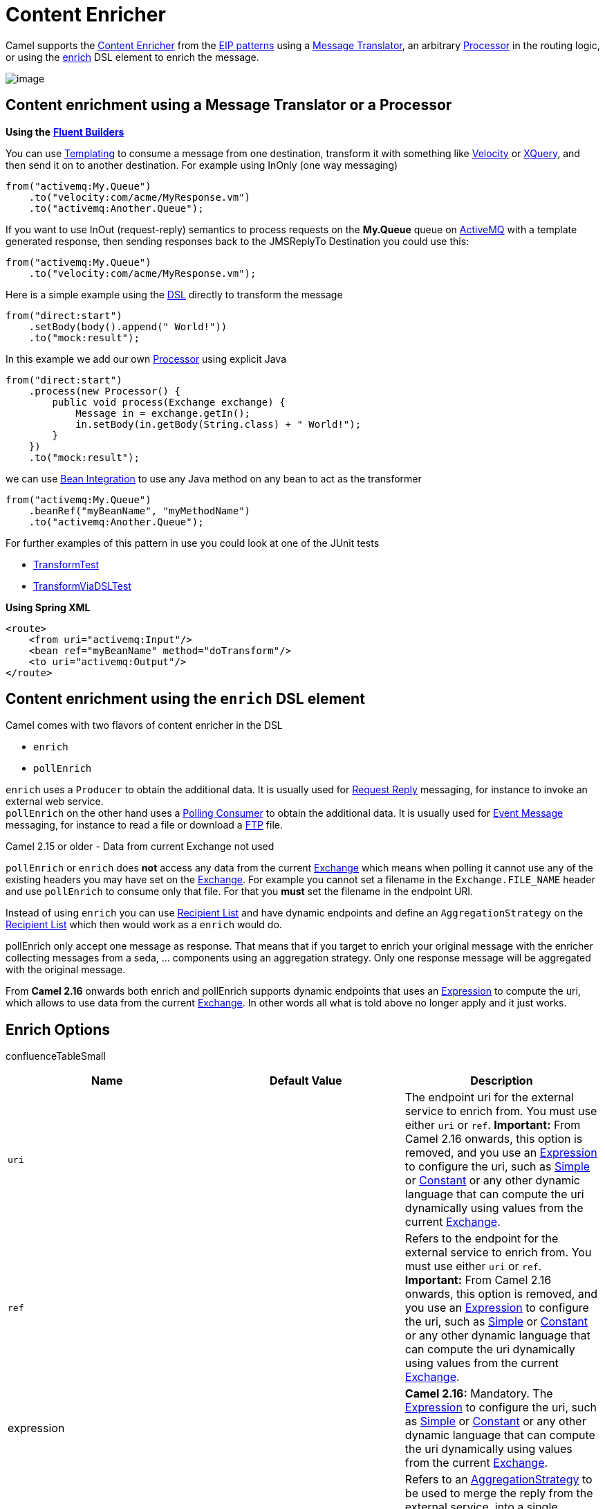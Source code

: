[[ContentEnricher-ContentEnricher]]
= Content Enricher

Camel supports the
http://www.enterpriseintegrationpatterns.com/DataEnricher.html[Content
Enricher] from the xref:enterprise-integration-patterns.adoc[EIP
patterns] using a xref:message-translator.adoc[Message Translator], an
arbitrary xref:latest@manual:ROOT:processor.adoc[Processor] in the routing logic, or using
the xref:content-enricher.adoc[enrich] DSL element to enrich the
message.

image::eip/DataEnricher.gif[image]

[[ContentEnricher-ContentenrichmentusingaMessageTranslatororaProcessor]]
== Content enrichment using a Message Translator or a Processor

*Using the* *xref:latest@manual:ROOT:fluent-builders.adoc[Fluent Builders]*

You can use xref:latest@manual:ROOT:templating.adoc[Templating] to consume a message from
one destination, transform it with something like
xref:components::velocity-component.adoc[Velocity] or xref:components::xquery-component.adoc[XQuery], and then send
it on to another destination. For example using InOnly (one way
messaging)

[source,java]
----
from("activemq:My.Queue")
    .to("velocity:com/acme/MyResponse.vm")
    .to("activemq:Another.Queue");
----

If you want to use InOut (request-reply) semantics to process requests
on the *My.Queue* queue on xref:components::activemq-component.adoc[ActiveMQ] with a template
generated response, then sending responses back to the JMSReplyTo
Destination you could use this:

[source,java]
----
from("activemq:My.Queue")
    .to("velocity:com/acme/MyResponse.vm");
----

Here is a simple example using the xref:latest@manual:ROOT:dsl.adoc[DSL] directly to
transform the message

[source,java]
----
from("direct:start")
    .setBody(body().append(" World!"))
    .to("mock:result");
----

In this example we add our own xref:latest@manual:ROOT:processor.adoc[Processor] using
explicit Java

[source,java]
----
from("direct:start")
    .process(new Processor() {
        public void process(Exchange exchange) {
            Message in = exchange.getIn();
            in.setBody(in.getBody(String.class) + " World!");
        }
    })
    .to("mock:result");
----

we can use xref:latest@manual:ROOT:bean-integration.adoc[Bean Integration] to use any Java
method on any bean to act as the transformer

[source,java]
----
from("activemq:My.Queue")
    .beanRef("myBeanName", "myMethodName")
    .to("activemq:Another.Queue");
----

For further examples of this pattern in use you could look at one of the
JUnit tests

* https://github.com/apache/camel/blob/main/core/camel-core/src/test/java/org/apache/camel/processor/TransformTest.java[TransformTest]
* https://github.com/apache/camel/blob/main/core/camel-core/src/test/java/org/apache/camel/processor/TransformViaDSLTest.java[TransformViaDSLTest]

*Using Spring XML*

[source,xml]
----
<route>
    <from uri="activemq:Input"/>
    <bean ref="myBeanName" method="doTransform"/>
    <to uri="activemq:Output"/>
</route>
----

[[ContentEnricher-ContentenrichmentusingtheenrichDSLelement]]
== Content enrichment using the `enrich` DSL element

Camel comes with two flavors of content enricher in the DSL

* `enrich`
* `pollEnrich`

`enrich` uses a `Producer` to obtain the additional data. It is usually
used for xref:requestReply-eip.adoc[Request Reply] messaging, for instance
to invoke an external web service. +
`pollEnrich` on the other hand uses a xref:polling-consumer.adoc[Polling
Consumer] to obtain the additional data. It is usually used for
xref:event-message.adoc[Event Message] messaging, for instance to read a
file or download a xref:components::ftp-component.adoc[FTP] file.

Camel 2.15 or older - Data from current Exchange not used

`pollEnrich` or `enrich` does *not* access any data from the current
xref:latest@manual:ROOT:exchange.adoc[Exchange] which means when polling it cannot use any
of the existing headers you may have set on the
xref:latest@manual:ROOT:exchange.adoc[Exchange]. For example you cannot set a filename in
the `Exchange.FILE_NAME` header and use `pollEnrich` to consume only
that file. For that you *must* set the filename in the endpoint URI.

Instead of using `enrich` you can use xref:recipientList-eip.adoc[Recipient
List] and have dynamic endpoints and define an `AggregationStrategy` on
the xref:recipientList-eip.adoc[Recipient List] which then would work as a
`enrich` would do.

pollEnrich only accept one message as response. That means that if you
target to enrich your original message with the enricher collecting
messages from a seda, ... components using an aggregation strategy. Only
one response message will be aggregated with the original message.

From *Camel 2.16* onwards both enrich and pollEnrich supports dynamic
endpoints that uses an xref:latest@manual:ROOT:expression.adoc[Expression] to compute the
uri, which allows to use data from the current
xref:latest@manual:ROOT:exchange.adoc[Exchange]. In other words all what is told above no
longer apply and it just works.

[[ContentEnricher-EnrichOptions]]
== Enrich Options

confluenceTableSmall

[width="100%",cols="34%,33%,33%",options="header",]
|=======================================================================
|Name |Default Value |Description
|`uri` |  |The endpoint uri for the external service to enrich from. You
must use either `uri` or `ref`. *Important:* From Camel 2.16 onwards,
this option is removed, and you use an xref:latest@manual:ROOT:expression.adoc[Expression]
to configure the uri, such as xref:components:languages:simple-language.adoc[Simple] or
xref:components:languages:constant-language.adoc[Constant] or any other dynamic language that can
compute the uri dynamically using values from the current
xref:latest@manual:ROOT:exchange.adoc[Exchange].

|`ref` |  |Refers to the endpoint for the external service to enrich
from. You must use either `uri` or `ref`.  **Important:** From Camel
2.16 onwards, this option is removed, and you use an
xref:latest@manual:ROOT:expression.adoc[Expression] to configure the uri, such as
xref:components:languages:simple-language.adoc[Simple] or xref:components:languages:constant-language.adoc[Constant] or any other
dynamic language that can compute the uri dynamically using values from
the current  xref:latest@manual:ROOT:exchange.adoc[Exchange].

|expression |  |*Camel 2.16:* Mandatory.
The xref:latest@manual:ROOT:expression.adoc[Expression] to configure the uri, such as
xref:components:languages:simple-language.adoc[Simple] or xref:components:languages:constant-language.adoc[Constant] or any other
dynamic language that can compute the uri dynamically using values from
the current  xref:latest@manual:ROOT:exchange.adoc[Exchange].

|`strategyRef` |  |Refers to an
https://github.com/apache/camel/blob/main/core/camel-api/src/main/java/org/apache/camel/AggregationStrategy.java[AggregationStrategy]
to be used to merge the reply from the external service, into a single
outgoing message. By default Camel will use the reply from the external
service as outgoing message. From *Camel 2.12* onwards you can also use
a POJO as the `AggregationStrategy`, see the
xref:aggregate-eip.adoc[Aggregate] page for more details.

|`strategyMethodName` |  |*Camel 2.12:* This option can be used to
explicit declare the method name to use, when using POJOs as the
`AggregationStrategy`. See the xref:aggregate-eip.adoc[Aggregate] page for
more details.

|`strategyMethodAllowNull` |`false` |*Camel 2.12:* If this option is
`false` then the aggregate method is not used if there was no data to
enrich. If this option is `true` then `null` values is used as the
`oldExchange` (when no data to enrich), when using POJOs as the
`AggregationStrategy`. See the xref:aggregate-eip.adoc[Aggregate] page for
more details.

|`aggregateOnException` |`false` |*Camel 2.14:* If this option is
`false` then the aggregate method is *not* used if there was an
exception thrown while trying to retrieve the data to enrich from the
resource. Setting this option to `true` allows end users to control what
to do if there was an exception in the `aggregate` method. For example
to suppress the exception or set a custom message body etc.

|`shareUnitOfWork` |`false` |*Camel 2.16:*  Shares the unit of work with
the parent and the resource exchange. Enrich will by default not share
unit of work between the parent exchange and the resource exchange. This
means the resource exchange has its own individual unit of work. See
xref:split-eip.adoc[Splitter] for more information and example.

|`cacheSize` |  |*Camel 2.16:* Allows to configure the cache size for
the `ProducerCache` which caches producers for reuse in the enrich. Will
by default use the default cache size which is 1000. Setting the value
to -1 allows to turn off the cache all together.

|`ignoreInvalidEndpoint` |`false` |**Camel 2.16:** Whether to ignore an
endpoint URI that could not be resolved. If disabled, Camel will throw
an exception identifying the invalid endpoint URI.
|=======================================================================

*Using the* *xref:latest@manual:ROOT:fluent-builders.adoc[Fluent Builders]*


[source,java]
----
AggregationStrategy aggregationStrategy = ... 

from("direct:start")
    .enrich("direct:resource", aggregationStrategy)
    .to("direct:result");

from("direct:resource") ...
----

The content enricher (`enrich`) retrieves additional data from a
_resource endpoint_ in order to enrich an incoming message (contained in
the _original exchange_). An aggregation strategy is used to combine the
original exchange and the _resource exchange_. The first parameter of
the `AggregationStrategy.aggregate(Exchange, Exchange)` method
corresponds to the original exchange, the second parameter the
resource exchange. The results from the resource endpoint are stored in
the resource exchange's out-message. Here's an example template for
implementing an aggregation strategy:

[source,java]
----
public class ExampleAggregationStrategy implements AggregationStrategy {

    public Exchange aggregate(Exchange original, Exchange resource) {
        Object originalBody = original.getIn().getBody();
        Object resourceResponse = resource.getIn().getBody();
        Object mergeResult = ... // combine original body and resource response

        if (original.getPattern().isOutCapable()) {
            original.getOut().setBody(mergeResult);
        } else {
            original.getIn().setBody(mergeResult);
        }

        return original;
    }
}
----

Using this template the original exchange can be of any pattern. The
resource exchange created by the enricher is always an in-out exchange.

*Using Spring XML*

The same example in the Spring DSL

[source,xml]
----
<camelContext id="camel" xmlns="http://camel.apache.org/schema/spring">
    <route>
        <from uri="direct:start"/>
        <enrich strategyRef="aggregationStrategy">
            <constant>direct:resource</constant>
        </enrich>
        <to uri="direct:result"/>
    </route>
    <route>
        <from uri="direct:resource"/>
        ...
    </route>
</camelContext>

<bean id="aggregationStrategy" class="..." />
----

[[ContentEnricher-Aggregationstrategyisoptional]]
=== Aggregation strategy is optional

The aggregation strategy is optional. If you do not provide it Camel
will by default just use the body obtained from the resource.

[source,java]
----
from("direct:start")
    .enrich("direct:resource")
    .to("direct:result");
----

In the route above the message sent to the `direct:result` endpoint will
contain the output from the `direct:resource` as we do not use any
custom aggregation.

And for Spring DSL:

[source,xml]
----
<route>
    <from uri="direct:start"/>
    <enrich>
        <constant>direct:resource</constant>
    </enrich>
    <to uri="direct:result"/>
</route>
----

[[ContentEnricher-Usingdynamicuris]]
=== Using dynamic uris

*Since Camel 2.16*

From Camel 2.16 onwards enrich and pollEnrich supports using dynamic
uris computed based on information from the
current xref:latest@manual:ROOT:exchange.adoc[Exchange]. For example to enrich from
a xref:components::http-component.adoc[HTTP] endpoint where the header with key orderId is
used as part of the content-path of the HTTP url:

[source,java]
----
from("direct:start")
    .enrich().simple("http:myserver/$\{header.orderId}/order")
    .to("direct:result");
----

And in XML DSL

[source,xml]
----
<route>
    <from uri="direct:start"/>
    <enrich>
        <simple>http:myserver/$\{header.orderId}/order</simple>
    </enrich>
    <to uri="direct:result"/>
</route>
----

[[ContentEnricher-ContentenrichmentusingpollEnrich]]
=== Content enrichment using `pollEnrich`

The `pollEnrich` works just as the `enrich` however as it uses a
xref:polling-consumer.adoc[Polling Consumer] we have 3 methods when
polling

* receive
* receiveNoWait
* receive(timeout)

[[ContentEnricher-PollEnrichOptions]]
=== PollEnrich Options

[width="100%",cols="34%,33%,33%",options="header",]
|=======================================================================
|Name |Default Value |Description
|`uri` |  |The endpoint uri for the external service to enrich from. You
must use either `uri` or `ref`. **Important:** From Camel 2.16 onwards,
this option is removed, and you use an xref:latest@manual:ROOT:expression.adoc[Expression]
to configure the uri, such as xref:components:languages:simple-language.adoc[Simple] or
xref:components:languages:constant-language.adoc[Constant] or any other dynamic language that can
compute the uri dynamically using values from the current
 xref:latest@manual:ROOT:exchange.adoc[Exchange].

|`ref` |  |Refers to the endpoint for the external service to enrich
from. You must use either `uri` or `ref`. **Important:** From Camel 2.16
onwards, this option is removed, and you use an
xref:latest@manual:ROOT:expression.adoc[Expression] to configure the uri, such as
xref:components:languages:simple-language.adoc[Simple] or xref:components:languages:constant-language.adoc[Constant] or any other
dynamic language that can compute the uri dynamically using values from
the current  xref:latest@manual:ROOT:exchange.adoc[Exchange].

|`expression` |  |**Camel 2.16:** Mandatory.
The xref:latest@manual:ROOT:expression.adoc[Expression] to configure the uri, such as
xref:components:languages:simple-language.adoc[Simple] or xref:components:languages:constant-language.adoc[Constant] or any other
dynamic language that can compute the uri dynamically using values from
the current xref:latest@manual:ROOT:exchange.adoc[Exchange].

|`strategyRef` |  |Refers to an
https://github.com/apache/camel/blob/main/core/camel-api/src/main/java/org/apache/camel/AggregationStrategy.java[AggregationStrategy]
to be used to merge the reply from the external service, into a single
outgoing message. By default Camel will use the reply from the external
service as outgoing message. From *Camel 2.12* onwards you can also use
a POJO as the `AggregationStrategy`, see the
xref:aggregate-eip.adoc[Aggregate] page for more details.

|`strategyMethodName` |  |*Camel 2.12:* This option can be used to
explicit declare the method name to use, when using POJOs as the
`AggregationStrategy`. See the xref:aggregate-eip.adoc[Aggregate] page for
more details.

|`strategyMethodAllowNull` |`false` |*Camel 2.12:* If this option is
`false` then the aggregate method is not used if there was no data to
enrich. If this option is `true` then `null` values is used as the
`oldExchange` (when no data to enrich), when using POJOs as the
`AggregationStrategy`. See the xref:aggregate-eip.adoc[Aggregate] page for
more details.

|`timeout` |`-1` |Timeout in millis when polling from the external
service. See below for important details about the timeout.

|`aggregateOnException` |`false` |*Camel 2.14:* If this option is
`false` then the aggregate method is *not* used if there was an
exception thrown while trying to retrieve the data to enrich from the
resource. Setting this option to `true` allows end users to control what
to do if there was an exception in the `aggregate` method. For example
to suppress the exception or set a custom message body etc.

|`cacheSize` |  |*Camel 2.16:* Allows to configure the cache size for
the `ConsumerCache` which caches consumers for reuse in the pollEnrich.
Will by default use the default cache size which is 1000. Setting the
value to -1 allows to turn off the cache all together.

|`ignoreInvalidEndpoint` |`false` |**Camel 2.16:** Whether to ignore an
endpoint URI that could not be resolved. If disabled, Camel will throw
an exception identifying the invalid endpoint URI.
|=======================================================================

Good practice to use timeout value

By default Camel will use the `receive`. Which may block until there is
a message available. It is therefore recommended to always provide a
timeout value, to make this clear that we may wait for a message, until
the timeout is hit.

If there is no data then the `newExchange` in the aggregation strategy
is `null`.

You can pass in a timeout value that determines which method to use

* if timeout is -1 or other negative number then `receive` is selected
(*Important:* the `receive` method may block if there is no message)
* if timeout is 0 then `receiveNoWait` is selected
* otherwise `receive(timeout)` is selected

The timeout values is in millis.

Camel 2.15 or older - Data from current Exchange not used

`pollEnrich` does *not* access any data from the current
xref:latest@manual:ROOT:exchange.adoc[Exchange] which means when polling it cannot use any
of the existing headers you may have set on the
xref:latest@manual:ROOT:exchange.adoc[Exchange]. For example you cannot set a filename in
the `Exchange.FILE_NAME` header and use `pollEnrich` to consume only
that file. For that you *must* set the filename in the endpoint URI.

From **Camel 2.16** onwards both enrich and pollEnrich supports dynamic
endpoints that uses an xref:latest@manual:ROOT:expression.adoc[Expression] to compute the
uri, which allows to use data from the current
xref:latest@manual:ROOT:exchange.adoc[Exchange]. In other words all what is told above no
longer apply and it just works.

[[ContentEnricher-Example]]
==== Example

In this example we enrich the message by loading the content from the
file named inbox/data.txt.

[source,java]
----
from("direct:start")
    .pollEnrich("file:inbox?fileName=data.txt")
    .to("direct:result");
----

And in XML DSL you do:

[source,xml]
----
<route>
    <from uri="direct:start"/>
    <pollEnrich>
        <constant>file:inbox?fileName=data.txt</constant>
    </pollEnrich>
    <to uri="direct:result"/>
</route>
----

If there is no file then the message is empty. We can use a timeout to
either wait (potentially forever) until a file exists, or use a timeout
to wait a certain period.

For example to wait up to 5 seconds you can do:

[source,xml]
----
<route>
    <from uri="direct:start"/>
    <pollEnrich timeout="5000">
        <constant>file:inbox?fileName=data.txt</constant>
    </pollEnrich>
    <to uri="direct:result"/>
</route>
----

[[ContentEnricher-Usingdynamicuris.1]]
==== Using dynamic uris

*Since Camel 2.16*

From Camel 2.16 onwards enrich and pollEnrich supports using dynamic
uris computed based on information from the
current xref:latest@manual:ROOT:exchange.adoc[Exchange]. For example to pollEnrich from an
endpoint that uses a header to indicate a xref:components::seda-component.adoc[SEDA] queue
name:

[source,java]
----
from("direct:start")
    .pollEnrich()
    .simple("seda:$\{header.name}")
    .to("direct:result");
----

And in XML DSL

[source,xml]
----
<route>
    <from uri="direct:start"/>
    <pollEnrich>
        <simple>seda:$\{header.name}</simple>
    </pollEnrich>
    <to uri="direct:result"/>
</route>
----

